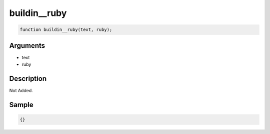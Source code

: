 buildin__ruby
========================

.. code-block:: text

	function buildin__ruby(text, ruby);



Arguments
------------

* text
* ruby

Description
-------------

Not Added.

Sample
-------------

.. code-block:: json

	{}

